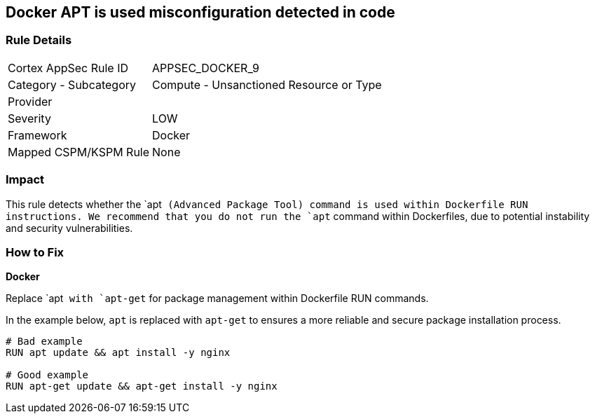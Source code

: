 == Docker APT is used misconfiguration detected in code


=== Rule Details

[cols="1,2"]
|===
|Cortex AppSec Rule ID |APPSEC_DOCKER_9
|Category - Subcategory |Compute - Unsanctioned Resource or Type
|Provider |
|Severity |LOW
|Framework |Docker
|Mapped CSPM/KSPM Rule |None
|===
 



=== Impact
This rule detects whether the `apt`` (Advanced Package Tool) command is used within Dockerfile RUN instructions. We recommend that you do not run the `apt`` command within Dockerfiles, due to potential instability and security vulnerabilities.


=== How to Fix

*Docker*

Replace `apt`` with `apt-get`` for package management within Dockerfile RUN commands.

In the example below, `apt` is replaced with `apt-get` to ensures a more reliable and secure package installation process.

[source,dockerfile]
----
# Bad example
RUN apt update && apt install -y nginx

# Good example
RUN apt-get update && apt-get install -y nginx
----
